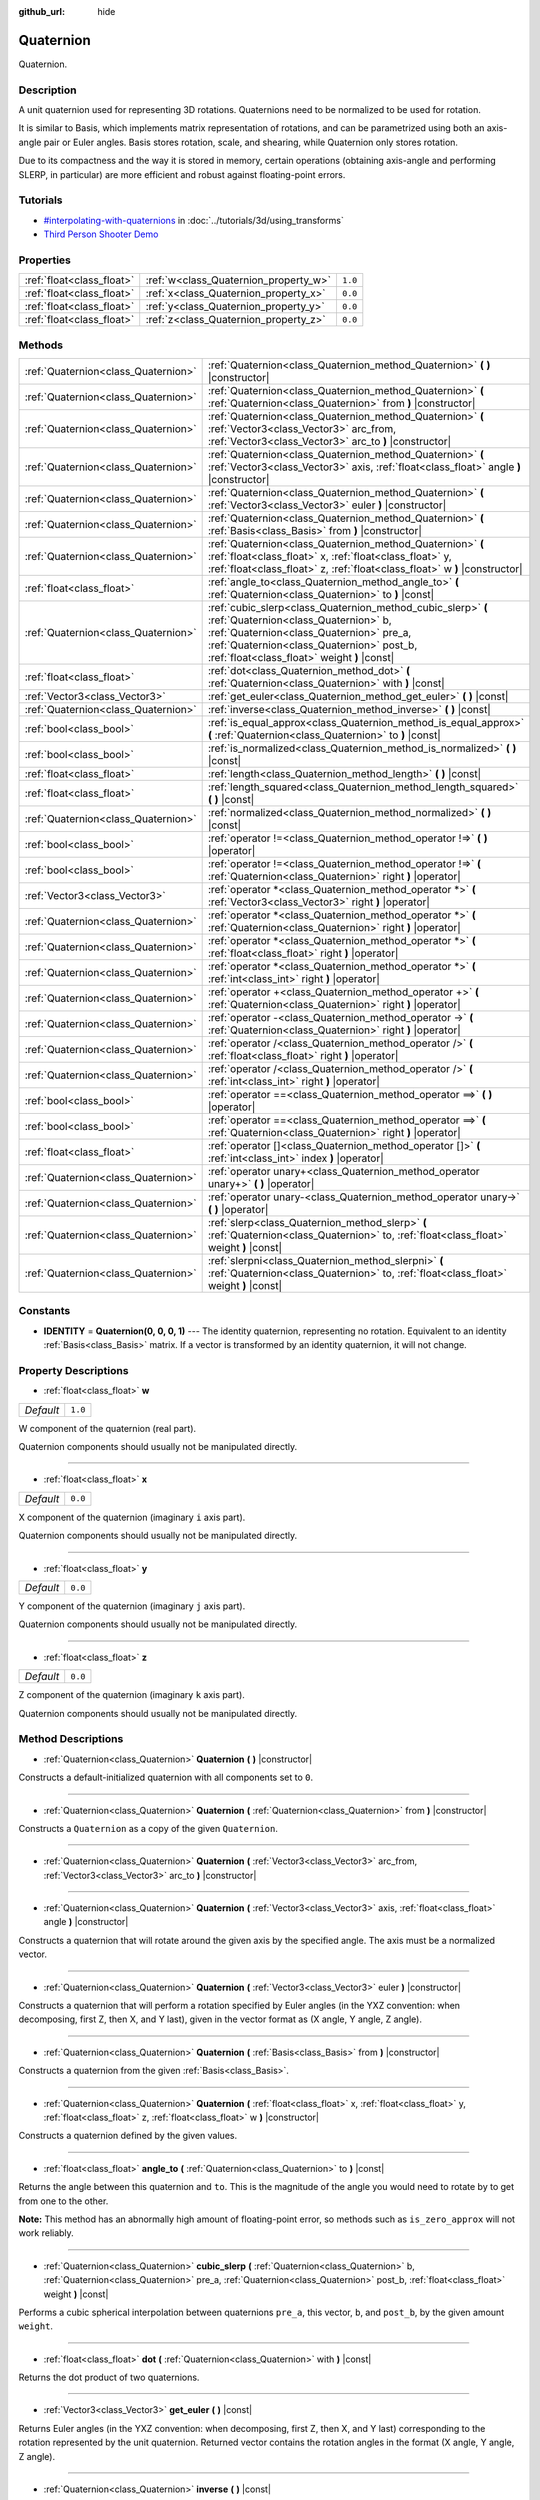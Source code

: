 :github_url: hide

.. Generated automatically by doc/tools/makerst.py in Godot's source tree.
.. DO NOT EDIT THIS FILE, but the Quaternion.xml source instead.
.. The source is found in doc/classes or modules/<name>/doc_classes.

.. _class_Quaternion:

Quaternion
==========

Quaternion.

Description
-----------

A unit quaternion used for representing 3D rotations. Quaternions need to be normalized to be used for rotation.

It is similar to Basis, which implements matrix representation of rotations, and can be parametrized using both an axis-angle pair or Euler angles. Basis stores rotation, scale, and shearing, while Quaternion only stores rotation.

Due to its compactness and the way it is stored in memory, certain operations (obtaining axis-angle and performing SLERP, in particular) are more efficient and robust against floating-point errors.

Tutorials
---------

- `#interpolating-with-quaternions <../tutorials/3d/using_transforms.html#interpolating-with-quaternions>`_ in :doc:`../tutorials/3d/using_transforms`

- `Third Person Shooter Demo <https://godotengine.org/asset-library/asset/678>`_

Properties
----------

+---------------------------+---------------------------------------+---------+
| :ref:`float<class_float>` | :ref:`w<class_Quaternion_property_w>` | ``1.0`` |
+---------------------------+---------------------------------------+---------+
| :ref:`float<class_float>` | :ref:`x<class_Quaternion_property_x>` | ``0.0`` |
+---------------------------+---------------------------------------+---------+
| :ref:`float<class_float>` | :ref:`y<class_Quaternion_property_y>` | ``0.0`` |
+---------------------------+---------------------------------------+---------+
| :ref:`float<class_float>` | :ref:`z<class_Quaternion_property_z>` | ``0.0`` |
+---------------------------+---------------------------------------+---------+

Methods
-------

+-------------------------------------+--------------------------------------------------------------------------------------------------------------------------------------------------------------------------------------------------------------------------------------------+
| :ref:`Quaternion<class_Quaternion>` | :ref:`Quaternion<class_Quaternion_method_Quaternion>` **(** **)** |constructor|                                                                                                                                                            |
+-------------------------------------+--------------------------------------------------------------------------------------------------------------------------------------------------------------------------------------------------------------------------------------------+
| :ref:`Quaternion<class_Quaternion>` | :ref:`Quaternion<class_Quaternion_method_Quaternion>` **(** :ref:`Quaternion<class_Quaternion>` from **)** |constructor|                                                                                                                   |
+-------------------------------------+--------------------------------------------------------------------------------------------------------------------------------------------------------------------------------------------------------------------------------------------+
| :ref:`Quaternion<class_Quaternion>` | :ref:`Quaternion<class_Quaternion_method_Quaternion>` **(** :ref:`Vector3<class_Vector3>` arc_from, :ref:`Vector3<class_Vector3>` arc_to **)** |constructor|                                                                               |
+-------------------------------------+--------------------------------------------------------------------------------------------------------------------------------------------------------------------------------------------------------------------------------------------+
| :ref:`Quaternion<class_Quaternion>` | :ref:`Quaternion<class_Quaternion_method_Quaternion>` **(** :ref:`Vector3<class_Vector3>` axis, :ref:`float<class_float>` angle **)** |constructor|                                                                                        |
+-------------------------------------+--------------------------------------------------------------------------------------------------------------------------------------------------------------------------------------------------------------------------------------------+
| :ref:`Quaternion<class_Quaternion>` | :ref:`Quaternion<class_Quaternion_method_Quaternion>` **(** :ref:`Vector3<class_Vector3>` euler **)** |constructor|                                                                                                                        |
+-------------------------------------+--------------------------------------------------------------------------------------------------------------------------------------------------------------------------------------------------------------------------------------------+
| :ref:`Quaternion<class_Quaternion>` | :ref:`Quaternion<class_Quaternion_method_Quaternion>` **(** :ref:`Basis<class_Basis>` from **)** |constructor|                                                                                                                             |
+-------------------------------------+--------------------------------------------------------------------------------------------------------------------------------------------------------------------------------------------------------------------------------------------+
| :ref:`Quaternion<class_Quaternion>` | :ref:`Quaternion<class_Quaternion_method_Quaternion>` **(** :ref:`float<class_float>` x, :ref:`float<class_float>` y, :ref:`float<class_float>` z, :ref:`float<class_float>` w **)** |constructor|                                         |
+-------------------------------------+--------------------------------------------------------------------------------------------------------------------------------------------------------------------------------------------------------------------------------------------+
| :ref:`float<class_float>`           | :ref:`angle_to<class_Quaternion_method_angle_to>` **(** :ref:`Quaternion<class_Quaternion>` to **)** |const|                                                                                                                               |
+-------------------------------------+--------------------------------------------------------------------------------------------------------------------------------------------------------------------------------------------------------------------------------------------+
| :ref:`Quaternion<class_Quaternion>` | :ref:`cubic_slerp<class_Quaternion_method_cubic_slerp>` **(** :ref:`Quaternion<class_Quaternion>` b, :ref:`Quaternion<class_Quaternion>` pre_a, :ref:`Quaternion<class_Quaternion>` post_b, :ref:`float<class_float>` weight **)** |const| |
+-------------------------------------+--------------------------------------------------------------------------------------------------------------------------------------------------------------------------------------------------------------------------------------------+
| :ref:`float<class_float>`           | :ref:`dot<class_Quaternion_method_dot>` **(** :ref:`Quaternion<class_Quaternion>` with **)** |const|                                                                                                                                       |
+-------------------------------------+--------------------------------------------------------------------------------------------------------------------------------------------------------------------------------------------------------------------------------------------+
| :ref:`Vector3<class_Vector3>`       | :ref:`get_euler<class_Quaternion_method_get_euler>` **(** **)** |const|                                                                                                                                                                    |
+-------------------------------------+--------------------------------------------------------------------------------------------------------------------------------------------------------------------------------------------------------------------------------------------+
| :ref:`Quaternion<class_Quaternion>` | :ref:`inverse<class_Quaternion_method_inverse>` **(** **)** |const|                                                                                                                                                                        |
+-------------------------------------+--------------------------------------------------------------------------------------------------------------------------------------------------------------------------------------------------------------------------------------------+
| :ref:`bool<class_bool>`             | :ref:`is_equal_approx<class_Quaternion_method_is_equal_approx>` **(** :ref:`Quaternion<class_Quaternion>` to **)** |const|                                                                                                                 |
+-------------------------------------+--------------------------------------------------------------------------------------------------------------------------------------------------------------------------------------------------------------------------------------------+
| :ref:`bool<class_bool>`             | :ref:`is_normalized<class_Quaternion_method_is_normalized>` **(** **)** |const|                                                                                                                                                            |
+-------------------------------------+--------------------------------------------------------------------------------------------------------------------------------------------------------------------------------------------------------------------------------------------+
| :ref:`float<class_float>`           | :ref:`length<class_Quaternion_method_length>` **(** **)** |const|                                                                                                                                                                          |
+-------------------------------------+--------------------------------------------------------------------------------------------------------------------------------------------------------------------------------------------------------------------------------------------+
| :ref:`float<class_float>`           | :ref:`length_squared<class_Quaternion_method_length_squared>` **(** **)** |const|                                                                                                                                                          |
+-------------------------------------+--------------------------------------------------------------------------------------------------------------------------------------------------------------------------------------------------------------------------------------------+
| :ref:`Quaternion<class_Quaternion>` | :ref:`normalized<class_Quaternion_method_normalized>` **(** **)** |const|                                                                                                                                                                  |
+-------------------------------------+--------------------------------------------------------------------------------------------------------------------------------------------------------------------------------------------------------------------------------------------+
| :ref:`bool<class_bool>`             | :ref:`operator !=<class_Quaternion_method_operator !=>` **(** **)** |operator|                                                                                                                                                             |
+-------------------------------------+--------------------------------------------------------------------------------------------------------------------------------------------------------------------------------------------------------------------------------------------+
| :ref:`bool<class_bool>`             | :ref:`operator !=<class_Quaternion_method_operator !=>` **(** :ref:`Quaternion<class_Quaternion>` right **)** |operator|                                                                                                                   |
+-------------------------------------+--------------------------------------------------------------------------------------------------------------------------------------------------------------------------------------------------------------------------------------------+
| :ref:`Vector3<class_Vector3>`       | :ref:`operator *<class_Quaternion_method_operator *>` **(** :ref:`Vector3<class_Vector3>` right **)** |operator|                                                                                                                           |
+-------------------------------------+--------------------------------------------------------------------------------------------------------------------------------------------------------------------------------------------------------------------------------------------+
| :ref:`Quaternion<class_Quaternion>` | :ref:`operator *<class_Quaternion_method_operator *>` **(** :ref:`Quaternion<class_Quaternion>` right **)** |operator|                                                                                                                     |
+-------------------------------------+--------------------------------------------------------------------------------------------------------------------------------------------------------------------------------------------------------------------------------------------+
| :ref:`Quaternion<class_Quaternion>` | :ref:`operator *<class_Quaternion_method_operator *>` **(** :ref:`float<class_float>` right **)** |operator|                                                                                                                               |
+-------------------------------------+--------------------------------------------------------------------------------------------------------------------------------------------------------------------------------------------------------------------------------------------+
| :ref:`Quaternion<class_Quaternion>` | :ref:`operator *<class_Quaternion_method_operator *>` **(** :ref:`int<class_int>` right **)** |operator|                                                                                                                                   |
+-------------------------------------+--------------------------------------------------------------------------------------------------------------------------------------------------------------------------------------------------------------------------------------------+
| :ref:`Quaternion<class_Quaternion>` | :ref:`operator +<class_Quaternion_method_operator +>` **(** :ref:`Quaternion<class_Quaternion>` right **)** |operator|                                                                                                                     |
+-------------------------------------+--------------------------------------------------------------------------------------------------------------------------------------------------------------------------------------------------------------------------------------------+
| :ref:`Quaternion<class_Quaternion>` | :ref:`operator -<class_Quaternion_method_operator ->` **(** :ref:`Quaternion<class_Quaternion>` right **)** |operator|                                                                                                                     |
+-------------------------------------+--------------------------------------------------------------------------------------------------------------------------------------------------------------------------------------------------------------------------------------------+
| :ref:`Quaternion<class_Quaternion>` | :ref:`operator /<class_Quaternion_method_operator />` **(** :ref:`float<class_float>` right **)** |operator|                                                                                                                               |
+-------------------------------------+--------------------------------------------------------------------------------------------------------------------------------------------------------------------------------------------------------------------------------------------+
| :ref:`Quaternion<class_Quaternion>` | :ref:`operator /<class_Quaternion_method_operator />` **(** :ref:`int<class_int>` right **)** |operator|                                                                                                                                   |
+-------------------------------------+--------------------------------------------------------------------------------------------------------------------------------------------------------------------------------------------------------------------------------------------+
| :ref:`bool<class_bool>`             | :ref:`operator ==<class_Quaternion_method_operator ==>` **(** **)** |operator|                                                                                                                                                             |
+-------------------------------------+--------------------------------------------------------------------------------------------------------------------------------------------------------------------------------------------------------------------------------------------+
| :ref:`bool<class_bool>`             | :ref:`operator ==<class_Quaternion_method_operator ==>` **(** :ref:`Quaternion<class_Quaternion>` right **)** |operator|                                                                                                                   |
+-------------------------------------+--------------------------------------------------------------------------------------------------------------------------------------------------------------------------------------------------------------------------------------------+
| :ref:`float<class_float>`           | :ref:`operator []<class_Quaternion_method_operator []>` **(** :ref:`int<class_int>` index **)** |operator|                                                                                                                                 |
+-------------------------------------+--------------------------------------------------------------------------------------------------------------------------------------------------------------------------------------------------------------------------------------------+
| :ref:`Quaternion<class_Quaternion>` | :ref:`operator unary+<class_Quaternion_method_operator unary+>` **(** **)** |operator|                                                                                                                                                     |
+-------------------------------------+--------------------------------------------------------------------------------------------------------------------------------------------------------------------------------------------------------------------------------------------+
| :ref:`Quaternion<class_Quaternion>` | :ref:`operator unary-<class_Quaternion_method_operator unary->` **(** **)** |operator|                                                                                                                                                     |
+-------------------------------------+--------------------------------------------------------------------------------------------------------------------------------------------------------------------------------------------------------------------------------------------+
| :ref:`Quaternion<class_Quaternion>` | :ref:`slerp<class_Quaternion_method_slerp>` **(** :ref:`Quaternion<class_Quaternion>` to, :ref:`float<class_float>` weight **)** |const|                                                                                                   |
+-------------------------------------+--------------------------------------------------------------------------------------------------------------------------------------------------------------------------------------------------------------------------------------------+
| :ref:`Quaternion<class_Quaternion>` | :ref:`slerpni<class_Quaternion_method_slerpni>` **(** :ref:`Quaternion<class_Quaternion>` to, :ref:`float<class_float>` weight **)** |const|                                                                                               |
+-------------------------------------+--------------------------------------------------------------------------------------------------------------------------------------------------------------------------------------------------------------------------------------------+

Constants
---------

.. _class_Quaternion_constant_IDENTITY:

- **IDENTITY** = **Quaternion(0, 0, 0, 1)** --- The identity quaternion, representing no rotation. Equivalent to an identity :ref:`Basis<class_Basis>` matrix. If a vector is transformed by an identity quaternion, it will not change.

Property Descriptions
---------------------

.. _class_Quaternion_property_w:

- :ref:`float<class_float>` **w**

+-----------+---------+
| *Default* | ``1.0`` |
+-----------+---------+

W component of the quaternion (real part).

Quaternion components should usually not be manipulated directly.

----

.. _class_Quaternion_property_x:

- :ref:`float<class_float>` **x**

+-----------+---------+
| *Default* | ``0.0`` |
+-----------+---------+

X component of the quaternion (imaginary ``i`` axis part).

Quaternion components should usually not be manipulated directly.

----

.. _class_Quaternion_property_y:

- :ref:`float<class_float>` **y**

+-----------+---------+
| *Default* | ``0.0`` |
+-----------+---------+

Y component of the quaternion (imaginary ``j`` axis part).

Quaternion components should usually not be manipulated directly.

----

.. _class_Quaternion_property_z:

- :ref:`float<class_float>` **z**

+-----------+---------+
| *Default* | ``0.0`` |
+-----------+---------+

Z component of the quaternion (imaginary ``k`` axis part).

Quaternion components should usually not be manipulated directly.

Method Descriptions
-------------------

.. _class_Quaternion_method_Quaternion:

- :ref:`Quaternion<class_Quaternion>` **Quaternion** **(** **)** |constructor|

Constructs a default-initialized quaternion with all components set to ``0``.

----

- :ref:`Quaternion<class_Quaternion>` **Quaternion** **(** :ref:`Quaternion<class_Quaternion>` from **)** |constructor|

Constructs a ``Quaternion`` as a copy of the given ``Quaternion``.

----

- :ref:`Quaternion<class_Quaternion>` **Quaternion** **(** :ref:`Vector3<class_Vector3>` arc_from, :ref:`Vector3<class_Vector3>` arc_to **)** |constructor|

----

- :ref:`Quaternion<class_Quaternion>` **Quaternion** **(** :ref:`Vector3<class_Vector3>` axis, :ref:`float<class_float>` angle **)** |constructor|

Constructs a quaternion that will rotate around the given axis by the specified angle. The axis must be a normalized vector.

----

- :ref:`Quaternion<class_Quaternion>` **Quaternion** **(** :ref:`Vector3<class_Vector3>` euler **)** |constructor|

Constructs a quaternion that will perform a rotation specified by Euler angles (in the YXZ convention: when decomposing, first Z, then X, and Y last), given in the vector format as (X angle, Y angle, Z angle).

----

- :ref:`Quaternion<class_Quaternion>` **Quaternion** **(** :ref:`Basis<class_Basis>` from **)** |constructor|

Constructs a quaternion from the given :ref:`Basis<class_Basis>`.

----

- :ref:`Quaternion<class_Quaternion>` **Quaternion** **(** :ref:`float<class_float>` x, :ref:`float<class_float>` y, :ref:`float<class_float>` z, :ref:`float<class_float>` w **)** |constructor|

Constructs a quaternion defined by the given values.

----

.. _class_Quaternion_method_angle_to:

- :ref:`float<class_float>` **angle_to** **(** :ref:`Quaternion<class_Quaternion>` to **)** |const|

Returns the angle between this quaternion and ``to``. This is the magnitude of the angle you would need to rotate by to get from one to the other.

**Note:** This method has an abnormally high amount of floating-point error, so methods such as ``is_zero_approx`` will not work reliably.

----

.. _class_Quaternion_method_cubic_slerp:

- :ref:`Quaternion<class_Quaternion>` **cubic_slerp** **(** :ref:`Quaternion<class_Quaternion>` b, :ref:`Quaternion<class_Quaternion>` pre_a, :ref:`Quaternion<class_Quaternion>` post_b, :ref:`float<class_float>` weight **)** |const|

Performs a cubic spherical interpolation between quaternions ``pre_a``, this vector, ``b``, and ``post_b``, by the given amount ``weight``.

----

.. _class_Quaternion_method_dot:

- :ref:`float<class_float>` **dot** **(** :ref:`Quaternion<class_Quaternion>` with **)** |const|

Returns the dot product of two quaternions.

----

.. _class_Quaternion_method_get_euler:

- :ref:`Vector3<class_Vector3>` **get_euler** **(** **)** |const|

Returns Euler angles (in the YXZ convention: when decomposing, first Z, then X, and Y last) corresponding to the rotation represented by the unit quaternion. Returned vector contains the rotation angles in the format (X angle, Y angle, Z angle).

----

.. _class_Quaternion_method_inverse:

- :ref:`Quaternion<class_Quaternion>` **inverse** **(** **)** |const|

Returns the inverse of the quaternion.

----

.. _class_Quaternion_method_is_equal_approx:

- :ref:`bool<class_bool>` **is_equal_approx** **(** :ref:`Quaternion<class_Quaternion>` to **)** |const|

Returns ``true`` if this quaternion and ``quat`` are approximately equal, by running :ref:`@GlobalScope.is_equal_approx<class_@GlobalScope_method_is_equal_approx>` on each component.

----

.. _class_Quaternion_method_is_normalized:

- :ref:`bool<class_bool>` **is_normalized** **(** **)** |const|

Returns whether the quaternion is normalized or not.

----

.. _class_Quaternion_method_length:

- :ref:`float<class_float>` **length** **(** **)** |const|

Returns the length of the quaternion.

----

.. _class_Quaternion_method_length_squared:

- :ref:`float<class_float>` **length_squared** **(** **)** |const|

Returns the length of the quaternion, squared.

----

.. _class_Quaternion_method_normalized:

- :ref:`Quaternion<class_Quaternion>` **normalized** **(** **)** |const|

Returns a copy of the quaternion, normalized to unit length.

----

.. _class_Quaternion_method_operator !=:

- :ref:`bool<class_bool>` **operator !=** **(** **)** |operator|

----

- :ref:`bool<class_bool>` **operator !=** **(** :ref:`Quaternion<class_Quaternion>` right **)** |operator|

----

.. _class_Quaternion_method_operator *:

- :ref:`Vector3<class_Vector3>` **operator *** **(** :ref:`Vector3<class_Vector3>` right **)** |operator|

----

- :ref:`Quaternion<class_Quaternion>` **operator *** **(** :ref:`Quaternion<class_Quaternion>` right **)** |operator|

----

- :ref:`Quaternion<class_Quaternion>` **operator *** **(** :ref:`float<class_float>` right **)** |operator|

----

- :ref:`Quaternion<class_Quaternion>` **operator *** **(** :ref:`int<class_int>` right **)** |operator|

----

.. _class_Quaternion_method_operator +:

- :ref:`Quaternion<class_Quaternion>` **operator +** **(** :ref:`Quaternion<class_Quaternion>` right **)** |operator|

----

.. _class_Quaternion_method_operator -:

- :ref:`Quaternion<class_Quaternion>` **operator -** **(** :ref:`Quaternion<class_Quaternion>` right **)** |operator|

----

.. _class_Quaternion_method_operator /:

- :ref:`Quaternion<class_Quaternion>` **operator /** **(** :ref:`float<class_float>` right **)** |operator|

----

- :ref:`Quaternion<class_Quaternion>` **operator /** **(** :ref:`int<class_int>` right **)** |operator|

----

.. _class_Quaternion_method_operator ==:

- :ref:`bool<class_bool>` **operator ==** **(** **)** |operator|

----

- :ref:`bool<class_bool>` **operator ==** **(** :ref:`Quaternion<class_Quaternion>` right **)** |operator|

----

.. _class_Quaternion_method_operator []:

- :ref:`float<class_float>` **operator []** **(** :ref:`int<class_int>` index **)** |operator|

----

.. _class_Quaternion_method_operator unary+:

- :ref:`Quaternion<class_Quaternion>` **operator unary+** **(** **)** |operator|

----

.. _class_Quaternion_method_operator unary-:

- :ref:`Quaternion<class_Quaternion>` **operator unary-** **(** **)** |operator|

----

.. _class_Quaternion_method_slerp:

- :ref:`Quaternion<class_Quaternion>` **slerp** **(** :ref:`Quaternion<class_Quaternion>` to, :ref:`float<class_float>` weight **)** |const|

Returns the result of the spherical linear interpolation between this quaternion and ``to`` by amount ``weight``.

**Note:** Both quaternions must be normalized.

----

.. _class_Quaternion_method_slerpni:

- :ref:`Quaternion<class_Quaternion>` **slerpni** **(** :ref:`Quaternion<class_Quaternion>` to, :ref:`float<class_float>` weight **)** |const|

Returns the result of the spherical linear interpolation between this quaternion and ``to`` by amount ``weight``, but without checking if the rotation path is not bigger than 90 degrees.

.. |virtual| replace:: :abbr:`virtual (This method should typically be overridden by the user to have any effect.)`
.. |const| replace:: :abbr:`const (This method has no side effects. It doesn't modify any of the instance's member variables.)`
.. |vararg| replace:: :abbr:`vararg (This method accepts any number of arguments after the ones described here.)`
.. |constructor| replace:: :abbr:`constructor (This method is used to construct a type.)`
.. |operator| replace:: :abbr:`operator (This method describes a valid operator to use with this type as left-hand operand.)`
